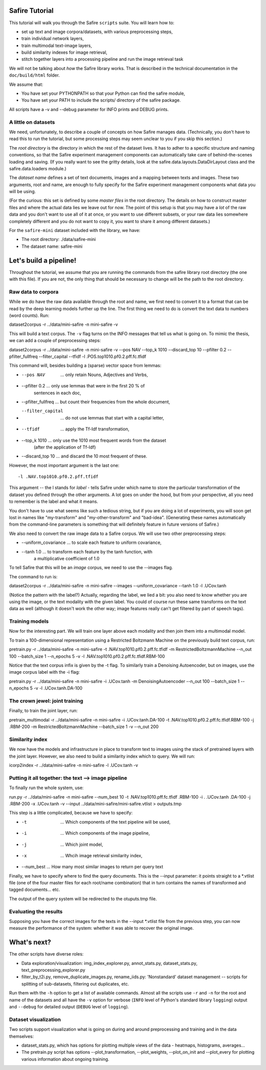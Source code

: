 
Safire Tutorial
===============


This tutorial will walk you through the Safire ``scripts`` suite. You will
learn how to:

* set up text and image corpora/datasets, with various preprocessing steps,
* train individual network layers,
* train multimodal text-image layers,
* build similarity indexes for image retrieval,
* stitch together layers into a processing pipeline and run the image retrieval
  task

We will not be talking about *how* the Safire library works. That is described in the technical documentation in the ``doc/build/html`` folder.

We assume that:

* You have set your PYTHONPATH so that your Python can find the safire module,
* You have set your PATH to include the scripts/ directory of the safire    
  package. 
  
All scripts have a -v and --debug parameter for INFO prints and DEBUG prints.

A little on datasets
--------------------

We need, unfortunately, to describe a couple of concepts on how Safire manages data. (Technically, you don't have to read this to run the tutorial, but some processing steps may seem unclear to you if you skip this section.)

The *root directory* is the directory in which the rest of the dataset lives. It has to adher to a specific structure and naming conventions, so that the Safire experiment management components can automatically take care of behind-the-scenes loading and saving. (If you really want to see the gritty details, look at the safire.data.layouts.DataDirLayout class and the safire.data.loaders module.)

The *dataset name* defines a set of text documents, images and a mapping between texts and images. These two arguments, root and name, are enough to fully specify for the Safire experiment management components what data you will be using. 

(For the curious: this set is defined by some *master files* in the root directory. The details on how to construct master files and where the actual data lies we leave out for now. The point of this setup is that you may have a *lot* of the raw data and you don't want to use all of it at once, or you want to use different subsets, or your raw data lies somewhere completely different and you do not want to copy it, you want to share it among different datasets.)  

For the ``safire-mini`` dataset included with the library, we have:

* The root directory: ./data/safire-mini
* The dataset name: safire-mini 

Let's build a pipeline!
=======================

Throughout the tutorial, we assume that you are running the commands from the safire library root directory (the one with this file). If you are not, the only thing that should be necessary to change will be the path to the root directory.

Raw data to corpora
-------------------

While we do have the raw data available through the root and name, we first need to convert it to a format that can be read by the deep learning models further up the line. The first thing we need to do is convert the text data to numbers (word counts). Run::

dataset2corpus -r ../data/mini-safire -n mini-safire -v

This will build a text corpus. The ``-v`` flag turns on the INFO messages that tell us what is going on. To mimic the thesis, we can add a couple of preprocessing steps::

dataset2corpus -r ../data/mini-safire -n mini-safire -v --pos NAV --top_k 1010 --discard_top 10 --pfilter 0.2 --pfilter_fullfreq --filter_capital --tfidf -l .POS.top1010.pf0.2.pff.fc.tfidf

This command will, besides building a (sparse) vector space from lemmas:

* --pos NAV          ... only retain Nouns, Adjectives and Verbs,
* --pfilter 0.2      ... only use lemmas that were in the first 20 % of 
                         sentences in each doc,
* --pfilter_fullfreq ... but count their frequencies from the whole document,
* --filter_capital   ... do not use lemmas that start with a capital letter,
* --tfidf            ... apply the Tf-Idf transformation,                      
* --top_k 1010       ... only use the 1010 most frequent words from the dataset
                         (after the application of Tf-Idf)
* --discard_top 10   ... and discard the 10 most frequent of these.

However, the most important argument is the last one::

 -l .NAV.top1010.pf0.2.pff.tfidf

This argument -- the l stands for *label* - tells Safire under which name to store the particular transformation of the dataset you defined through the other arguments. A lot goes on under the hood, but from your perspective, all you need to remember is the label and what it means.

You don't have to use what seems like such a tedious string, but if you are doing a lot of experiments, you will soon get lost in names like "my-transform" and "my-other-transform" and "bad-idea". (Generating these names automatically from the command-line parameters is something that will definitely feature in future versions of Safire.)

We also need to convert the raw image data to a Safire corpus. We will use two other preprocessing steps:

* --uniform_covariance ... to scale each feature to uniform covariance,
* --tanh 1.0           ... to transform each feature by the tanh function, with
                           a multiplicative coefficient of 1.0

To tell Safire that this will be an *image* corpus, we need to use the --images flag.

The command to run is::

dataset2corpus -r ../data/mini-safire -n mini-safire --images --uniform_covariance --tanh 1.0 -l .UCov.tanh

(Notice the pattern with the label?) Actually, regarding the label, we lied a bit: you also need to know whether you are using the image, or the text modality with the given label. You could of course run these same transforms on the text data as well (although it doesn't work the other way; image features really can't get filtered by part of speech tags).  

Training models
---------------

Now for the interesting part. We will train one layer above each modality and then join them into a multimodal model.

To train a 100-dimensional representation using a Restricted Boltzmann Machine on the previously build text corpus,  run::

pretrain.py -r ../data/mini-safire -n mini-safire -t .NAV.top1010.pf0.2.pff.fc.tfidf -m RestrictedBoltzmannMachine --n_out 100 --batch_size 1 --n_epochs 5 -v -l .NAV.top1010.pf0.2.pff.fc.tfidf.RBM-100

Notice that the text corpus infix is given by the -t flag. To similarly train a Denoising Autoencoder, but on images, use the image corpus label with the -i flag::

pretrain.py -r ../data/mini-safire -n mini-safire -i .UCov.tanh -m DenoisingAutoencoder --n_out 100 --batch_size 1 --n_epochs 5 -v -l .UCov.tanh.DA-100



The crown jewel: joint training
-------------------------------

Finally, to train the joint layer, run::

pretrain_multimodal -r ../data/mini-safire -n mini-safire -i .UCov.tanh.DA-100 -t .NAV.top1010.pf0.2.pff.fc.tfidf.RBM-100 -j .RBM-200 -m RestrictedBoltzmannMachine --batch_size 1 -v --n_out 200  


Similarity index
----------------

We now have the models and infrastructure in place to transform text to images using the stack of pretrained layers with the joint layer. However, we also need to build a similarity index which to query. We will run::

icorp2index -r ../data/mini-safire -n mini-safire -l .UCov.tanh -v


Putting it all together: the text --> image pipeline
----------------------------------------------------

To finally run the whole system, use::

run.py -r ../data/mini-safire -n mini-safire --num_best 10 -t .NAV.top1010.pff.fc.tfidf .RBM-100 -i . .UCov.tanh .DA-100 -j .RBM-200 -x .UCov.tanh -v --input ../data/mini-safire/mini-safire.vtlist > outputs.tmp

This step is a little complicated, because we have to specify:

* -t         ... Which components of the text pipeline will be used,
* -i         ... Which components of the image pipeline,
* -j         ... Which joint model,
* -x         ... Whcih image retrieval similarity index,
* --num_best ... How many most similar images to return per query text

Finally, we have to specify where to find the query documents. This is the 
--input parameter: it points straight to a *.vtlist file (one of the four master files for each root/name combination) that in turn contains the names of transformed and tagged documents... etc.

The output of the query system will be redirected to the otuputs.tmp file.


Evaluating the results
----------------------

Supposing you have the correct images for the texts in the --input *.vtlist file from the previous step, you can now measure the performance of the system: whether it was able to recover the original image.


What's next?
============

The other scripts have diverse roles:

* Data exploration/visualization: img_index_explorer.py, annot_stats.py, 
  dataset_stats.py, text_preprocessing_explorer.py

* filter_by_t2i.py, remove_duplicate_images.py, rename_iids.py: 'Nonstandard'  
  dataset management -- scripts for splitting of sub-datasets, filtering out
  duplicates, etc.
  
Run them with the ``-h`` option to get a list of available commands. Almost all the scripts use ``-r`` and ``-n`` for the root and name of the datasets and all have the ``-v`` option for verbose (``INFO`` level of Python's standard library ``logging``) output and ``--debug`` for detailed output (``DEBUG`` level of ``logging``).

Dataset visualization
----------------------

Two scripts support visualization what is going on during and around preprocessing and training and in the data themselves:

* dataset_stats.py, which has options for plotting multiple views of the data - 
  heatmaps, histograms, averages...
 
* The pretrain.py script has options --plot_transformation, --plot_weights, 
  --plot_on_init and --plot_every for plotting various information about
  ongoing training.        